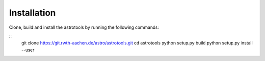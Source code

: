 Installation
==================
Clone, build and install the astrotools by running the following commands:

.. highlight:: console
::
  git clone https://git.rwth-aachen.de/astro/astrotools.git
  cd astrotools
  python setup.py build
  python setup.py install --user
